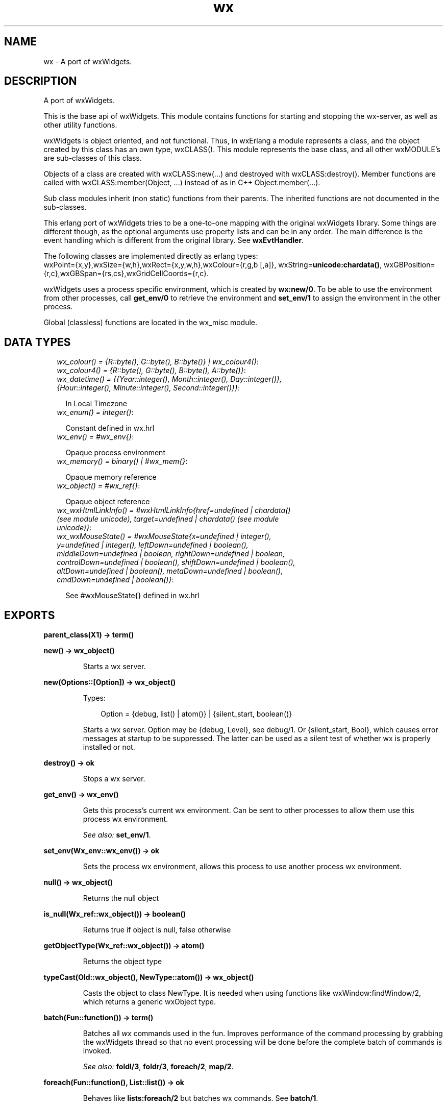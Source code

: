 .TH wx 3 "wx 1.6.1" "" "Erlang Module Definition"
.SH NAME
wx \- A port of wxWidgets.
.SH DESCRIPTION
.LP
A port of wxWidgets\&.
.LP
This is the base api of wxWidgets\&. This module contains functions for starting and stopping the wx-server, as well as other utility functions\&.
.LP
wxWidgets is object oriented, and not functional\&. Thus, in wxErlang a module represents a class, and the object created by this class has an own type, wxCLASS()\&. This module represents the base class, and all other wxMODULE\&'s are sub-classes of this class\&.
.LP
Objects of a class are created with wxCLASS:new(\&.\&.\&.) and destroyed with wxCLASS:destroy()\&. Member functions are called with wxCLASS:member(Object, \&.\&.\&.) instead of as in C++ Object\&.member(\&.\&.\&.)\&.
.LP
Sub class modules inherit (non static) functions from their parents\&. The inherited functions are not documented in the sub-classes\&.
.LP
This erlang port of wxWidgets tries to be a one-to-one mapping with the original wxWidgets library\&. Some things are different though, as the optional arguments use property lists and can be in any order\&. The main difference is the event handling which is different from the original library\&. See \fBwxEvtHandler\fR\&\&.
.LP
The following classes are implemented directly as erlang types: 
.br
wxPoint={x,y},wxSize={w,h},wxRect={x,y,w,h},wxColour={r,g,b [,a]}, wxString=\fBunicode:chardata()\fR\&, wxGBPosition={r,c},wxGBSpan={rs,cs},wxGridCellCoords={r,c}\&.
.LP
wxWidgets uses a process specific environment, which is created by \fBwx:new/0\fR\&\&. To be able to use the environment from other processes, call \fBget_env/0\fR\& to retrieve the environment and \fBset_env/1\fR\& to assign the environment in the other process\&.
.LP
Global (classless) functions are located in the wx_misc module\&.
.SH "DATA TYPES"

.RS 2
.TP 2
.B
\fIwx_colour() = {R::byte(), G::byte(), B::byte()} | wx_colour4()\fR\&:

.TP 2
.B
\fIwx_colour4() = {R::byte(), G::byte(), B::byte(), A::byte()}\fR\&:

.TP 2
.B
\fIwx_datetime() = {{Year::integer(), Month::integer(), Day::integer()}, {Hour::integer(), Minute::integer(), Second::integer()}}\fR\&:

.RS 2
.LP
In Local Timezone
.RE
.TP 2
.B
\fIwx_enum() = integer()\fR\&:

.RS 2
.LP
Constant defined in wx\&.hrl
.RE
.TP 2
.B
\fIwx_env() = #wx_env{}\fR\&:

.RS 2
.LP
Opaque process environment
.RE
.TP 2
.B
\fIwx_memory() = binary() | #wx_mem{}\fR\&:

.RS 2
.LP
Opaque memory reference
.RE
.TP 2
.B
\fIwx_object() = #wx_ref{}\fR\&:

.RS 2
.LP
Opaque object reference
.RE
.TP 2
.B
\fIwx_wxHtmlLinkInfo() = #wxHtmlLinkInfo{href=undefined | chardata() (see module unicode), target=undefined | chardata() (see module unicode)}\fR\&:

.TP 2
.B
\fIwx_wxMouseState() = #wxMouseState{x=undefined | integer(), y=undefined | integer(), leftDown=undefined | boolean(), middleDown=undefined | boolean, rightDown=undefined | boolean, controlDown=undefined | boolean(), shiftDown=undefined | boolean(), altDown=undefined | boolean(), metaDown=undefined | boolean(), cmdDown=undefined | boolean()}\fR\&:

.RS 2
.LP
See #wxMouseState{} defined in wx\&.hrl
.RE
.RE
.SH EXPORTS
.LP
.B
parent_class(X1) -> term() 
.br
.RS
.RE
.LP
.B
new() -> wx_object()
.br
.RS
.LP
Starts a wx server\&.
.RE
.LP
.B
new(Options::[Option]) -> wx_object()
.br
.RS
.LP
Types:

.RS 3
Option = {debug, list() | atom()} | {silent_start, boolean()}
.br
.RE
.RE
.RS
.LP
Starts a wx server\&. Option may be {debug, Level}, see debug/1\&. Or {silent_start, Bool}, which causes error messages at startup to be suppressed\&. The latter can be used as a silent test of whether wx is properly installed or not\&.
.RE
.LP
.B
destroy() -> ok
.br
.RS
.LP
Stops a wx server\&.
.RE
.LP
.B
get_env() -> wx_env()
.br
.RS
.LP
Gets this process\&'s current wx environment\&. Can be sent to other processes to allow them use this process wx environment\&.
.LP
\fISee also:\fR\& \fBset_env/1\fR\&\&.
.RE
.LP
.B
set_env(Wx_env::wx_env()) -> ok
.br
.RS
.LP
Sets the process wx environment, allows this process to use another process wx environment\&.
.RE
.LP
.B
null() -> wx_object()
.br
.RS
.LP
Returns the null object
.RE
.LP
.B
is_null(Wx_ref::wx_object()) -> boolean()
.br
.RS
.LP
Returns true if object is null, false otherwise
.RE
.LP
.B
getObjectType(Wx_ref::wx_object()) -> atom()
.br
.RS
.LP
Returns the object type
.RE
.LP
.B
typeCast(Old::wx_object(), NewType::atom()) -> wx_object()
.br
.RS
.LP
Casts the object to class NewType\&. It is needed when using functions like wxWindow:findWindow/2, which returns a generic wxObject type\&.
.RE
.LP
.B
batch(Fun::function()) -> term()
.br
.RS
.LP
Batches all \fIwx\fR\& commands used in the fun\&. Improves performance of the command processing by grabbing the wxWidgets thread so that no event processing will be done before the complete batch of commands is invoked\&.
.LP
\fISee also:\fR\& \fBfoldl/3\fR\&, \fBfoldr/3\fR\&, \fBforeach/2\fR\&, \fBmap/2\fR\&\&.
.RE
.LP
.B
foreach(Fun::function(), List::list()) -> ok
.br
.RS
.LP
Behaves like \fBlists:foreach/2\fR\& but batches wx commands\&. See \fBbatch/1\fR\&\&.
.RE
.LP
.B
map(Fun::function(), List::list()) -> list()
.br
.RS
.LP
Behaves like \fBlists:map/2\fR\& but batches wx commands\&. See \fBbatch/1\fR\&\&.
.RE
.LP
.B
foldl(Fun::function(), Acc::term(), List::list()) -> term()
.br
.RS
.LP
Behaves like \fBlists:foldl/3\fR\& but batches wx commands\&. See \fBbatch/1\fR\&\&.
.RE
.LP
.B
foldr(Fun::function(), Acc::term(), List::list()) -> term()
.br
.RS
.LP
Behaves like \fBlists:foldr/3\fR\& but batches wx commands\&. See \fBbatch/1\fR\&\&.
.RE
.LP
.B
create_memory(Size::integer()) -> wx_memory()
.br
.RS
.LP
Creates a memory area (of Size in bytes) which can be used by an external library (i\&.e\&. opengl)\&. It is up to the client to keep a reference to this object so it does not get garbage collected by erlang while still in use by the external library\&.
.LP
This is far from erlang\&'s intentional usage and can crash the erlang emulator\&. Use it carefully\&.
.RE
.LP
.B
get_memory_bin(Wx_mem::wx_memory()) -> binary()
.br
.RS
.LP
Returns the memory area as a binary\&.
.RE
.LP
.B
retain_memory(Wx_mem::wx_memory()) -> ok
.br
.RS
.LP
Saves the memory from deletion until release_memory/1 is called\&. If release_memory/1 is not called the memory will not be garbage collected\&.
.RE
.LP
.B
release_memory(Wx_mem::wx_memory()) -> ok
.br
.RS
.RE
.LP
.B
debug(Debug::Level | [Level]) -> ok
.br
.RS
.LP
Types:

.RS 3
Level = none | verbose | trace | driver | integer()
.br
.RE
.RE
.RS
.LP
Sets debug level\&. If debug level is \&'verbose\&' or \&'trace\&' each call is printed on console\&. If Level is \&'driver\&' each allocated object and deletion is printed on the console\&.
.RE
.LP
.B
demo() -> ok | {error, atom()}
.br
.RS
.LP
Starts a wxErlang demo if examples directory exists and is compiled
.RE
.SH AUTHORS
.LP

.I
<>